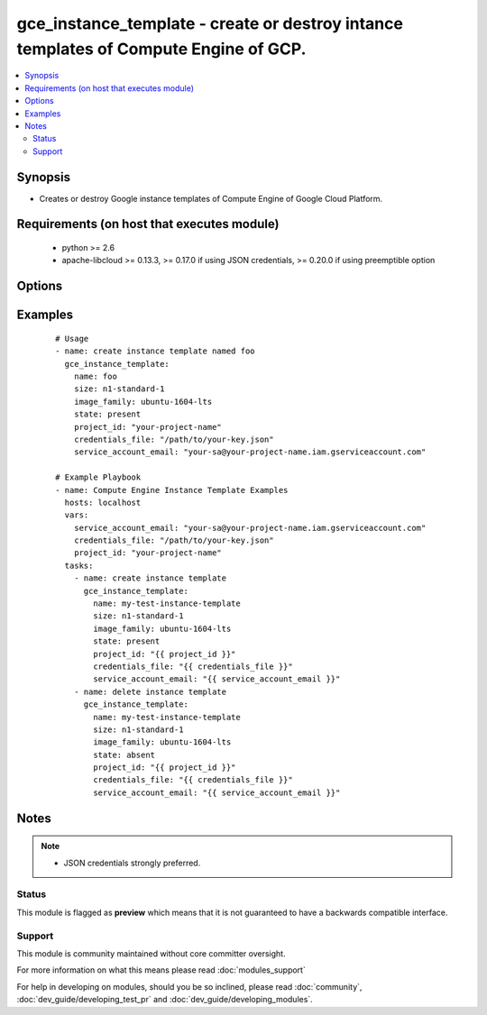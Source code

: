 .. _gce_instance_template:


gce_instance_template - create or destroy intance templates of Compute Engine of GCP.
+++++++++++++++++++++++++++++++++++++++++++++++++++++++++++++++++++++++++++++++++++++

.. versionadded:: 2.3


.. contents::
   :local:
   :depth: 2


Synopsis
--------

* Creates or destroy Google instance templates of Compute Engine of Google Cloud Platform.


Requirements (on host that executes module)
-------------------------------------------

  * python >= 2.6
  * apache-libcloud >= 0.13.3, >= 0.17.0 if using JSON credentials, >= 0.20.0 if using preemptible option


Options
-------

.. raw:: html

    <table border=1 cellpadding=4>
    <tr>
    <th class="head">parameter</th>
    <th class="head">required</th>
    <th class="head">default</th>
    <th class="head">choices</th>
    <th class="head">comments</th>
    </tr>
                <tr><td>automatic_restart<br/><div style="font-size: small;"></div></td>
    <td>no</td>
    <td></td>
        <td></td>
        <td><div>Defines whether the instance should be automatically restarted when it is terminated by Compute Engine.</div>        </td></tr>
                <tr><td>can_ip_forward<br/><div style="font-size: small;"></div></td>
    <td>no</td>
    <td></td>
        <td></td>
        <td><div>Set to True to allow instance to send/receive non-matching src/dst packets.</div>        </td></tr>
                <tr><td>credentials_file<br/><div style="font-size: small;"></div></td>
    <td>no</td>
    <td></td>
        <td></td>
        <td><div>path to the JSON file associated with the service account email</div>        </td></tr>
                <tr><td>description<br/><div style="font-size: small;"></div></td>
    <td>no</td>
    <td></td>
        <td></td>
        <td><div>description of instance template</div>        </td></tr>
                <tr><td>disk_auto_delete<br/><div style="font-size: small;"></div></td>
    <td>no</td>
    <td>True</td>
        <td></td>
        <td><div>Indicate that the boot disk should be deleted when the Node is deleted.</div>        </td></tr>
                <tr><td>disk_type<br/><div style="font-size: small;"></div></td>
    <td>no</td>
    <td>pd-standard</td>
        <td></td>
        <td><div>Specify a <code>pd-standard</code> disk or <code>pd-ssd</code> for an SSD disk.</div>        </td></tr>
                <tr><td>disks<br/><div style="font-size: small;"></div></td>
    <td>no</td>
    <td></td>
        <td></td>
        <td><div>a list of persistent disks to attach to the instance; a string value gives the name of the disk; alternatively, a dictionary value can define 'name' and 'mode' ('READ_ONLY' or 'READ_WRITE'). The first entry will be the boot disk (which must be READ_WRITE).</div>        </td></tr>
                <tr><td>external_ip<br/><div style="font-size: small;"></div></td>
    <td>no</td>
    <td>ephemeral</td>
        <td></td>
        <td><div>The external IP address to use. If <code>ephemeral</code>, a new non-static address will be used.  If <code>None</code>, then no external address will be used.  To use an existing static IP address specify adress name.</div>        </td></tr>
                <tr><td>image<br/><div style="font-size: small;"></div></td>
    <td>no</td>
    <td></td>
        <td></td>
        <td><div>The image to use to create the instance. Cannot specify both both <em>image</em> and <em>source</em>.</div>        </td></tr>
                <tr><td>image_family<br/><div style="font-size: small;"></div></td>
    <td>no</td>
    <td></td>
        <td></td>
        <td><div>The image family to use to create the instance. If <em>image</em> has been used <em>image_family</em> is ignored. Cannot specify both <em>image</em> and <em>source</em>.</div>        </td></tr>
                <tr><td>metadata<br/><div style="font-size: small;"></div></td>
    <td>no</td>
    <td></td>
        <td></td>
        <td><div>a hash/dictionary of custom data for the instance; '{"key":"value", ...}'</div>        </td></tr>
                <tr><td>name<br/><div style="font-size: small;"></div></td>
    <td>yes</td>
    <td></td>
        <td></td>
        <td><div>The name of the GCE instance template.</div>        </td></tr>
                <tr><td>network<br/><div style="font-size: small;"></div></td>
    <td>no</td>
    <td>default</td>
        <td></td>
        <td><div>The network to associate with the instance.</div>        </td></tr>
                <tr><td>nic_gce_struct<br/><div style="font-size: small;"></div></td>
    <td>no</td>
    <td></td>
        <td></td>
        <td><div>Support passing in the GCE-specific formatted networkInterfaces[] structure.</div>        </td></tr>
                <tr><td>pem_file<br/><div style="font-size: small;"></div></td>
    <td>no</td>
    <td></td>
        <td></td>
        <td><div>path to the pem file associated with the service account email This option is deprecated. Use 'credentials_file'.</div>        </td></tr>
                <tr><td>preemptible<br/><div style="font-size: small;"></div></td>
    <td>no</td>
    <td></td>
        <td></td>
        <td><div>Defines whether the instance is preemptible.</div>        </td></tr>
                <tr><td>project_id<br/><div style="font-size: small;"></div></td>
    <td>no</td>
    <td></td>
        <td></td>
        <td><div>your GCE project ID</div>        </td></tr>
                <tr><td>service_account_email<br/><div style="font-size: small;"></div></td>
    <td>no</td>
    <td></td>
        <td></td>
        <td><div>service account email</div>        </td></tr>
                <tr><td>service_account_permissions<br/><div style="font-size: small;"></div></td>
    <td>no</td>
    <td></td>
        <td><ul><li>bigquery</li><li>cloud-platform</li><li>compute-ro</li><li>compute-rw</li><li>useraccounts-ro</li><li>useraccounts-rw</li><li>datastore</li><li>logging-write</li><li>monitoring</li><li>sql-admin</li><li>storage-full</li><li>storage-ro</li><li>storage-rw</li><li>taskqueue</li><li>userinfo-email</li></ul></td>
        <td><div>service account permissions (see <a href='https://cloud.google.com/sdk/gcloud/reference/compute/instances/create'>https://cloud.google.com/sdk/gcloud/reference/compute/instances/create</a>, --scopes section for detailed information)</div>        </td></tr>
                <tr><td>size<br/><div style="font-size: small;"></div></td>
    <td>no</td>
    <td>f1-micro</td>
        <td></td>
        <td><div>The desired machine type for the instance template.</div>        </td></tr>
                <tr><td>source<br/><div style="font-size: small;"></div></td>
    <td>no</td>
    <td></td>
        <td></td>
        <td><div>A source disk to attach to the instance. Cannot specify both <em>image</em> and <em>source</em>.</div>        </td></tr>
                <tr><td>state<br/><div style="font-size: small;"></div></td>
    <td>no</td>
    <td>present</td>
        <td><ul><li>present</li><li>absent</li></ul></td>
        <td><div>The desired state for the instance template.</div>        </td></tr>
                <tr><td>subnetwork<br/><div style="font-size: small;"></div></td>
    <td>no</td>
    <td></td>
        <td></td>
        <td><div>The Subnetwork resource name for this instance.</div>        </td></tr>
                <tr><td>tags<br/><div style="font-size: small;"></div></td>
    <td>no</td>
    <td></td>
        <td></td>
        <td><div>a comma-separated list of tags to associate with the instance</div>        </td></tr>
        </table>
    </br>



Examples
--------

 ::

    # Usage
    - name: create instance template named foo
      gce_instance_template:
        name: foo
        size: n1-standard-1
        image_family: ubuntu-1604-lts
        state: present
        project_id: "your-project-name"
        credentials_file: "/path/to/your-key.json"
        service_account_email: "your-sa@your-project-name.iam.gserviceaccount.com"
    
    # Example Playbook
    - name: Compute Engine Instance Template Examples
      hosts: localhost
      vars:
        service_account_email: "your-sa@your-project-name.iam.gserviceaccount.com"
        credentials_file: "/path/to/your-key.json"
        project_id: "your-project-name"
      tasks:
        - name: create instance template
          gce_instance_template:
            name: my-test-instance-template
            size: n1-standard-1
            image_family: ubuntu-1604-lts
            state: present
            project_id: "{{ project_id }}"
            credentials_file: "{{ credentials_file }}"
            service_account_email: "{{ service_account_email }}"
        - name: delete instance template
          gce_instance_template:
            name: my-test-instance-template
            size: n1-standard-1
            image_family: ubuntu-1604-lts
            state: absent
            project_id: "{{ project_id }}"
            credentials_file: "{{ credentials_file }}"
            service_account_email: "{{ service_account_email }}"


Notes
-----

.. note::
    - JSON credentials strongly preferred.



Status
~~~~~~

This module is flagged as **preview** which means that it is not guaranteed to have a backwards compatible interface.


Support
~~~~~~~

This module is community maintained without core committer oversight.

For more information on what this means please read :doc:`modules_support`


For help in developing on modules, should you be so inclined, please read :doc:`community`, :doc:`dev_guide/developing_test_pr` and :doc:`dev_guide/developing_modules`.
